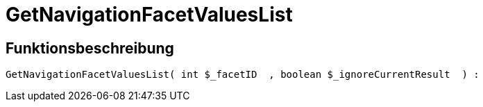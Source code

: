 = GetNavigationFacetValuesList
:lang: de
:keywords: GetNavigationFacetValuesList
:position: 10090

//  auto generated content Thu, 06 Jul 2017 00:31:19 +0200
== Funktionsbeschreibung

[source,plenty]
----

GetNavigationFacetValuesList( int $_facetID  , boolean $_ignoreCurrentResult  ) :

----

